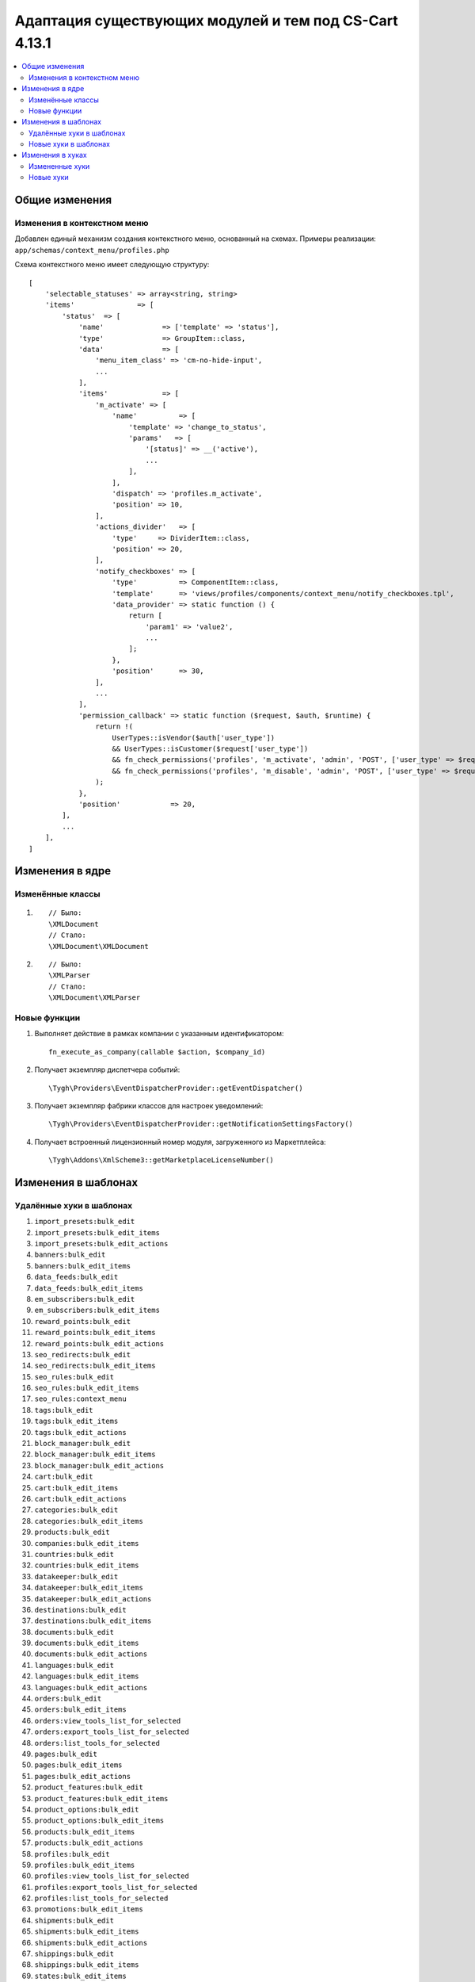 *******************************************************
Адаптация существующих модулей и тем под CS-Cart 4.13.1
*******************************************************

.. contents::
    :local:
    :backlinks: none

===============
Общие изменения
===============

----------------------------
Изменения в контекстном меню
----------------------------

Добавлен единый механизм создания контекстного меню, основанный на схемах. Примеры реализации: ``app/schemas/context_menu/profiles.php``

Схема контекстного меню имеет следующую структуру::

	[
	    'selectable_statuses' => array<string, string>                                                                             // Список статусов для выделения элементов.
	    'items'               => [                                                                                                 // Список элементов контекстного меню.
	        'status'  => [                                                                                                         // Идентификатор элемента.
	            'name'              => ['template' => 'status'],                                                                   // Название элемента.
	            'type'              => GroupItem::class,                                                                           // Тип элемента (ActionItem/GroupItem/ComponentItem).
	            'data'              => [                                                                                           // Данные для передачи в шаблон. В шаблоне обращаться через $data.
	                'menu_item_class' => 'cm-no-hide-input',                                                                       // menu_item_attributes, menu_item_class, action_attributes, action_class - используется в общих шаблонах.
	                ...
	            ],
	            'items'             => [                                                                                           // Список вложенных элементов в GroupItem.
	                'm_activate' => [                                                                                              // Элемент-ссылка.
	                    'name'          => [
	                        'template' => 'change_to_status',
	                        'params'   => [
	                            '[status]' => __('active'),
	                            ...
	                        ],
	                    ],
	                    'dispatch' => 'profiles.m_activate',                                                                       // Диспатч, на который будут переданы идентификаторы выделенных элементов; диспатч также используется при проверке доступности элемента текущему пользователю.
	                    'position' => 10,                                                                                          // Позиция элемента в списке.
	                ],
	                'actions_divider'   => [                                                                                       // Элемент-разделитель.
	                    'type'     => DividerItem::class,                                                                          // Тип вложенного в GroupItem элемента (GroupActionItem/ComponentItem/DividerItem). По умолчанию тип элемента GroupActionItem.
	                    'position' => 20,
	                ],
	                'notify_checkboxes' => [                                                                                       // Элемент с собственным шаблоном.
	                    'type'          => ComponentItem::class,
	                    'template'      => 'views/profiles/components/context_menu/notify_checkboxes.tpl',                         // Собственный шаблон элемента ComponentItem.
	                    'data_provider' => static function () {                                                                    // Callback-функция для формирования данных для передачи в шаблон. В шаблоне обращаться через $data.
	                        return [
	                            'param1' => 'value2',
	                            ...
	                        ];
	                    },
	                    'position'      => 30,
	                ],
	                ...
	            ],
	            'permission_callback' => static function ($request, $auth, $runtime) {                                             // Callback-функция для проверки доступности элемента.
	                return !(
	                    UserTypes::isVendor($auth['user_type'])
	                    && UserTypes::isCustomer($request['user_type'])
	                    && fn_check_permissions('profiles', 'm_activate', 'admin', 'POST', ['user_type' => $request['user_type']])
	                    && fn_check_permissions('profiles', 'm_disable', 'admin', 'POST', ['user_type' => $request['user_type']])
	                );
	            },
	            'position'            => 20,
	        ],
	        ...
	    ],
	]

================
Изменения в ядре
================

-----------------
Изменённые классы
-----------------

#. ::

       // Было:
       \XMLDocument
       // Стало:
       \XMLDocument\XMLDocument

#. ::

       // Было:
       \XMLParser
       // Стало:
       \XMLDocument\XMLParser

-------------
Новые функции
-------------

#. Выполняет действие в рамках компании с указанным идентификатором::

       fn_execute_as_company(callable $action, $company_id)
       
#. Получает экземпляр диспетчера событий::

       \Tygh\Providers\EventDispatcherProvider::getEventDispatcher()

#. Получает экземпляр фабрики классов для настроек уведомлений::

       \Tygh\Providers\EventDispatcherProvider::getNotificationSettingsFactory()

#. Получает встроенный лицензионный номер модуля, загруженного из Маркетплейса::

       \Tygh\Addons\XmlScheme3::getMarketplaceLicenseNumber()

====================
Изменения в шаблонах
====================

-------------------------
Удалённые хуки в шаблонах
-------------------------

#. ``import_presets:bulk_edit``

#. ``import_presets:bulk_edit_items``

#. ``import_presets:bulk_edit_actions``

#. ``banners:bulk_edit``

#. ``banners:bulk_edit_items``

#. ``data_feeds:bulk_edit``

#. ``data_feeds:bulk_edit_items``

#. ``em_subscribers:bulk_edit``

#. ``em_subscribers:bulk_edit_items``

#. ``reward_points:bulk_edit``

#. ``reward_points:bulk_edit_items``

#. ``reward_points:bulk_edit_actions``

#. ``seo_redirects:bulk_edit``

#. ``seo_redirects:bulk_edit_items``

#. ``seo_rules:bulk_edit``

#. ``seo_rules:bulk_edit_items``

#. ``seo_rules:context_menu``

#. ``tags:bulk_edit``

#. ``tags:bulk_edit_items``

#. ``tags:bulk_edit_actions``

#. ``block_manager:bulk_edit``

#. ``block_manager:bulk_edit_items``

#. ``block_manager:bulk_edit_actions``

#. ``cart:bulk_edit``

#. ``cart:bulk_edit_items``

#. ``cart:bulk_edit_actions``

#. ``categories:bulk_edit``

#. ``categories:bulk_edit_items``

#. ``products:bulk_edit``

#. ``companies:bulk_edit_items``

#. ``countries:bulk_edit``

#. ``countries:bulk_edit_items``

#. ``datakeeper:bulk_edit``

#. ``datakeeper:bulk_edit_items``

#. ``datakeeper:bulk_edit_actions``

#. ``destinations:bulk_edit``

#. ``destinations:bulk_edit_items``

#. ``documents:bulk_edit``

#. ``documents:bulk_edit_items``

#. ``documents:bulk_edit_actions``

#. ``languages:bulk_edit``

#. ``languages:bulk_edit_items``

#. ``languages:bulk_edit_actions``

#. ``orders:bulk_edit``

#. ``orders:bulk_edit_items``

#. ``orders:view_tools_list_for_selected``

#. ``orders:export_tools_list_for_selected``

#. ``orders:list_tools_for_selected``

#. ``pages:bulk_edit``

#. ``pages:bulk_edit_items``

#. ``pages:bulk_edit_actions``

#. ``product_features:bulk_edit``

#. ``product_features:bulk_edit_items``

#. ``product_options:bulk_edit``

#. ``product_options:bulk_edit_items``

#. ``products:bulk_edit_items``

#. ``products:bulk_edit_actions``

#. ``profiles:bulk_edit``

#. ``profiles:bulk_edit_items``

#. ``profiles:view_tools_list_for_selected``

#. ``profiles:export_tools_list_for_selected``

#. ``profiles:list_tools_for_selected``

#. ``promotions:bulk_edit_items``

#. ``shipments:bulk_edit``

#. ``shipments:bulk_edit_items``

#. ``shipments:bulk_edit_actions``

#. ``shippings:bulk_edit``

#. ``shippings:bulk_edit_items``

#. ``states:bulk_edit_items``

#. ``taxes:bulk_edit``

#. ``taxes:bulk_edit_items``

#. ``taxes:bulk_edit_actions``

#. ``usergroups:bulk_edit``

#. ``usergroups:bulk_edit_items``

---------------------
Новые хуки в шаблонах
---------------------

Добавлены новые хуки для контекстного меню (см. ``common/context_menu_wrapper.tpl``)

#. ``import_presets:context_menu``

#. ``banners:context_menu``

#. ``data_feeds:context_menu``

#. ``em_subscribers:context_menu``

#. ``reward_points:context_menu``

#. ``seo_redirects:context_menu``

#. ``tags:context_menu``

#. ``block_manager:context_menu``

#. ``cart:context_menu``

#. ``categories:context_menu``

#. ``companies:context_menu``

#. ``companies_invitations:context_menu``

#. ``countries:context_menu``

#. ``datakeeper:context_menu``

#. ``destinations:context_menu``

#. ``documents:context_menu``

#. ``languages:context_menu``

#. ``languages_translations:context_menu``

#. ``orders:context_menu``

#. ``p_subscriptions:context_menu``

#. ``pages:context_menu``

#. ``payments:context_menu``

#. ``payouts:context_menu``

#. ``product_features:context_menu``

#. ``product_features_groups:context_menu``

#. ``product_options:context_menu``

#. ``product_subscriptions:context_menu``

#. ``products:context_menu``

#. ``profile_fields:context_menu``

#. ``profiles:context_menu``

#. ``promotions:context_menu``

#. ``sales_reports_charts:context_menu``

#. ``shipments:context_menu``

#. ``shippings:context_menu``

#. ``snippets:context_menu``

#. ``states:context_menu``

#. ``static_data:context_menu``

#. ``storefronts:context_menu``

#. ``taxes:context_menu``

#. ``usergroups:context_menu``

#. ``access_restrictions:context_menu``

#. ``buy_together:context_menu``

#. ``call_requests:context_menu``

#. ``campaigns:context_menu``

#. ``common_import_presets:context_menu``

#. ``gift_certificates:context_menu``

#. ``hybrid_auth:context_menu``

#. ``mailing_lists:context_menu``

#. ``menus:context_menu``

#. ``newsletters:context_menu``

#. ``organizations:context_menu``

#. ``product_filters:context_menu``

#. ``product_reviews:context_menu``

#. ``product_variations:context_menu``

#. ``rma_properties:context_menu``

#. ``rma_returns:context_menu``

#. ``seo_rules:context_menu``

#. ``store_locator:context_menu``

#. ``subscribers:context_menu``

#. ``suppliers:context_menu``

#. ``vendor_communication_threads:context_menu``

#. ``vendor_plans:context_menu``

#. ``yml_export_price_lists:context_menu``

=================
Изменения в хуках
=================

---------------
Измененные хуки
---------------

#. ::

       // Было:
       fn_set_hook('promotion_apply_before_get_promotions', $zone, $data, $auth, $cart_products, $promotions, $applied_promotions);
       // Стало:
       fn_set_hook('promotion_apply_before_get_promotions', $zone, $data, $auth, $cart_products, $promotions, $applied_promotions, $get_promotions_params);

#. ::

       // Было:
       fn_set_hook('get_profile_fields', $location, $select, $condition);
       // Стало:
       fn_set_hook('get_profile_fields', $location, $select, $condition, $params);

#. ::

       // Было:
       fn_set_hook('place_suborders', $cart, $suborder_cart);
       // Стало:
       fn_set_hook('place_suborders', $cart, $suborder_cart, $key_group);


#. ::

       // Было:
       fn_set_hook('update_product_features_value_pre', $product_id, $product_features, $add_new_variant, $lang_code, $params, $category_ids);
       // Стало:
       fn_set_hook('update_product_features_value_pre', $product_id, $product_features, $add_new_variant, $lang_code, $params, $product_category_ids, $product_categories_paths);

#. ::

       // Было:
       fn_set_hook('update_product_features_value_post', $product_id, $product_features, $add_new_variant, $lang_code, $params, $category_ids);
       // Стало:
       fn_set_hook('update_product_features_value_post', $product_id, $product_features, $add_new_variant, $lang_code, $params, $product_categories_ids);

----------
Новые хуки
----------

#. Выполняется перед созданием отзыва. Позволяет изменять аргументы, переданные методу::

       fn_set_hook('product_reviews_create_pre', $product_review_data);

#. Выполняется после проверки на то, имеет ли пользователь право оставить отзыв. Позволяет изменять аргументы, переданные методу::

       fn_set_hook('product_reviews_is_user_eligible_to_write_product_review', $user_id, $product_id, $ip, $need_to_buy_first, $review_ip_check, $result);

#. Выполняется перед получением упрощенного списка групп пользователей из базы данных. Позволяет изменять параметры запроса::

       fn_set_hook('get_simple_usergroups', $type, $get_default, $lang_code, $where);

#. Выполняется перед получением информации о промо-акциии. Позволяет изменять параметры, переданные методу::

       fn_set_hook('get_promotion_data_pre', $promotion_id, $lang_code, $extra_condition);

#. Позволяет заменить значения экспортированных полей "Доступность товаров"::

       fn_set_hook('export_product_availability', $availability, $export_type);

#. Выполняется после получения данных пользователя для создания заказа через API-запрос. Позволяет изменять данные пользователя корзины::

       fn_set_hook('api_orders_create_after_get_user_data', $params, $status, $data, $valid_params, $auth, $cart);

#. Выполняется после того, как идентификатор компании заменен на новый. Позволяет производить дополнительные действия над глобальным состоянием магазина на момент обработки запроса::

       fn_set_hook('execute_as_company_after_set_company_id', $action, $company_id);

#. Выполняется после того, как идентификатор компании был восстановлен. Позволяет производить дополнительные действия над глобальным состоянием магазина на момент обработки запроса::

       fn_set_hook('execute_as_company_after_restore_company_id', $action, $company_id);

#. Выполняется после получения информации из базы данных. Позволяет изменять данные::

       fn_set_hook('shippings_get_shipping_for_test_post', $shipping_id, $service_id, $service_params, $package_info, $lang, $shipping_info);

#. Выполняется после того, как был сформирован список сопоставлений расширений и типов файлов::

       fn_set_hook('get_ext_mime_types', $key, $types);

#. Выполняется после получения статуса доступа к странице оформления заказа. Позволяет редактировать эту страницу::

       fn_set_hook('get_access_to_checkout', $cart, $payment_methods, $access);

#. Выполняется после определения статуса заказа, доставленного маркетплейсом. Позволяет менять тип статуса заказа::

       fn_set_hook('are_company_orders_fulfilled_by_marketplace', $company_id, $fulfillment_status);

#. Выполняется по завершении выбора курьера. Позволяет сменить курьера::

       fn_set_hook('is_shipping_sent_by_marketplace', $shipping, $result).